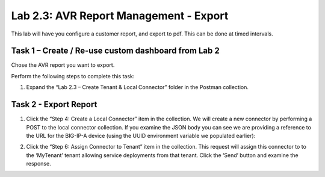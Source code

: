 .. |labmodule| replace:: 2
.. |labnum| replace:: 3
.. |labdot| replace:: |labmodule|\ .\ |labnum|
.. |labund| replace:: |labmodule|\ _\ |labnum|
.. |labname| replace:: Lab\ |labdot|
.. |labnameund| replace:: Lab\ |labund|

Lab |labmodule|\.\ |labnum|\: AVR Report Management - Export
------------------------------------------------------------

This lab will have you configure a customer report, and export
to pdf. This can be done at timed intervals.
 
Task 1 – Create / Re-use custom dashboard from Lab 2
~~~~~~~~~~~~~~~~~~~~~~~~~~~~~~~~~~~~~~~~~~~~~~~~~~~~

Chose the AVR report you want to export.

Perform the following steps to complete this task:

#. Expand the “Lab 2.3 – Create Tenant & Local Connector” folder in the Postman
   collection.



Task 2 - Export Report
~~~~~~~~~~~~~~~~~~~~~~

#. Click the “Step 4: Create a Local Connector” item in the
   collection. We will create a new connector by performing a POST to
   the local connector collection. If you examine the JSON body you
   can see we are providing a reference to the URL for the BIG-IP-A
   device (using the UUID environment variable we populated earlier):

   |image56|

#. Click the “Step 6: Assign Connector to Tenant” item in the
   collection. This request will assign this connector to
   to the ‘MyTenant’ tenant allowing service deployments from that
   tenant. Click the ‘Send’ button and examine the response.

.. |image56| image:: /_static/image056.png
   :scale: 40%
.. |image57| image:: /_static/image057.png
   :width: 5.24968in
   :height: 2.77172in
.. |image58| image:: /_static/image058.png
   :scale: 40%
